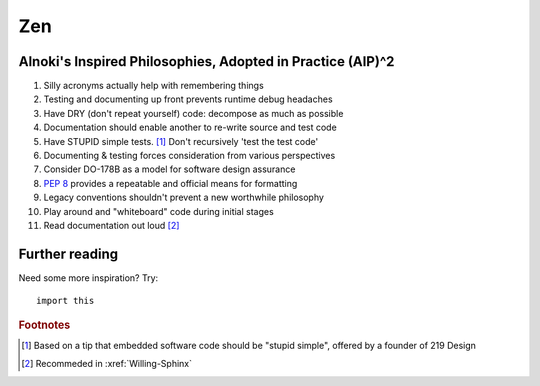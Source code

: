 ###
Zen
###


***********************************************************
Alnoki's Inspired Philosophies, Adopted in Practice (AIP)^2
***********************************************************

#. Silly acronyms actually help with remembering things
#. Testing and documenting up front prevents runtime debug headaches
#. Have DRY (don't repeat yourself) code: decompose as much as possible
#. Documentation should enable another to re-write source and test code
#. Have STUPID simple tests. [1]_ Don't recursively 'test the test code'
#. Documenting & testing forces consideration from various perspectives
#. Consider DO-178B as a model for software design assurance
#. :pep:`8` provides a repeatable and official means for formatting
#. Legacy conventions shouldn't prevent a new worthwhile philosophy
#. Play around and "whiteboard" code during initial stages
#. Read documentation out loud [2]_


***************
Further reading
***************

Need some more inspiration? Try::

    import this

.. rubric:: Footnotes

.. [1] Based on a tip that embedded software code should be "stupid simple",
   offered by a founder of 219 Design
.. [2] Recommeded in :xref:`Willing-Sphinx`